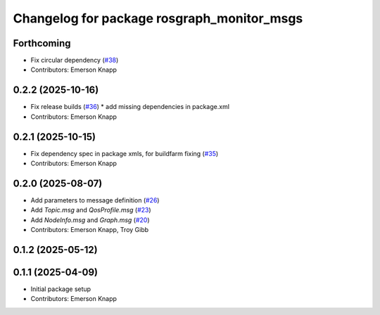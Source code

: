 ^^^^^^^^^^^^^^^^^^^^^^^^^^^^^^^^^^^^^^^^^^^
Changelog for package rosgraph_monitor_msgs
^^^^^^^^^^^^^^^^^^^^^^^^^^^^^^^^^^^^^^^^^^^

Forthcoming
-----------
* Fix circular dependency (`#38 <https://github.com/ros-tooling/graph-monitor/issues/38>`_)
* Contributors: Emerson Knapp

0.2.2 (2025-10-16)
------------------
* Fix release builds (`#36 <https://github.com/ros-tooling/graph-monitor/issues/36>`_)
  * add missing dependencies in package.xml
* Contributors: Emerson Knapp

0.2.1 (2025-10-15)
------------------
* Fix dependency spec in package xmls, for buildfarm fixing (`#35 <https://github.com/ros-tooling/graph-monitor/issues/35>`_)
* Contributors: Emerson Knapp

0.2.0 (2025-08-07)
------------------
* Add parameters to message definition (`#26 <https://github.com/ros-tooling/graph-monitor/issues/26>`_)
* Add `Topic.msg` and `QosProfile.msg` (`#23 <https://github.com/ros-tooling/graph-monitor/issues/23>`_)
* Add `NodeInfo.msg` and `Graph.msg` (`#20 <https://github.com/ros-tooling/graph-monitor/issues/20>`_)
* Contributors: Emerson Knapp, Troy Gibb

0.1.2 (2025-05-12)
------------------

0.1.1 (2025-04-09)
------------------
* Initial package setup
* Contributors: Emerson Knapp
